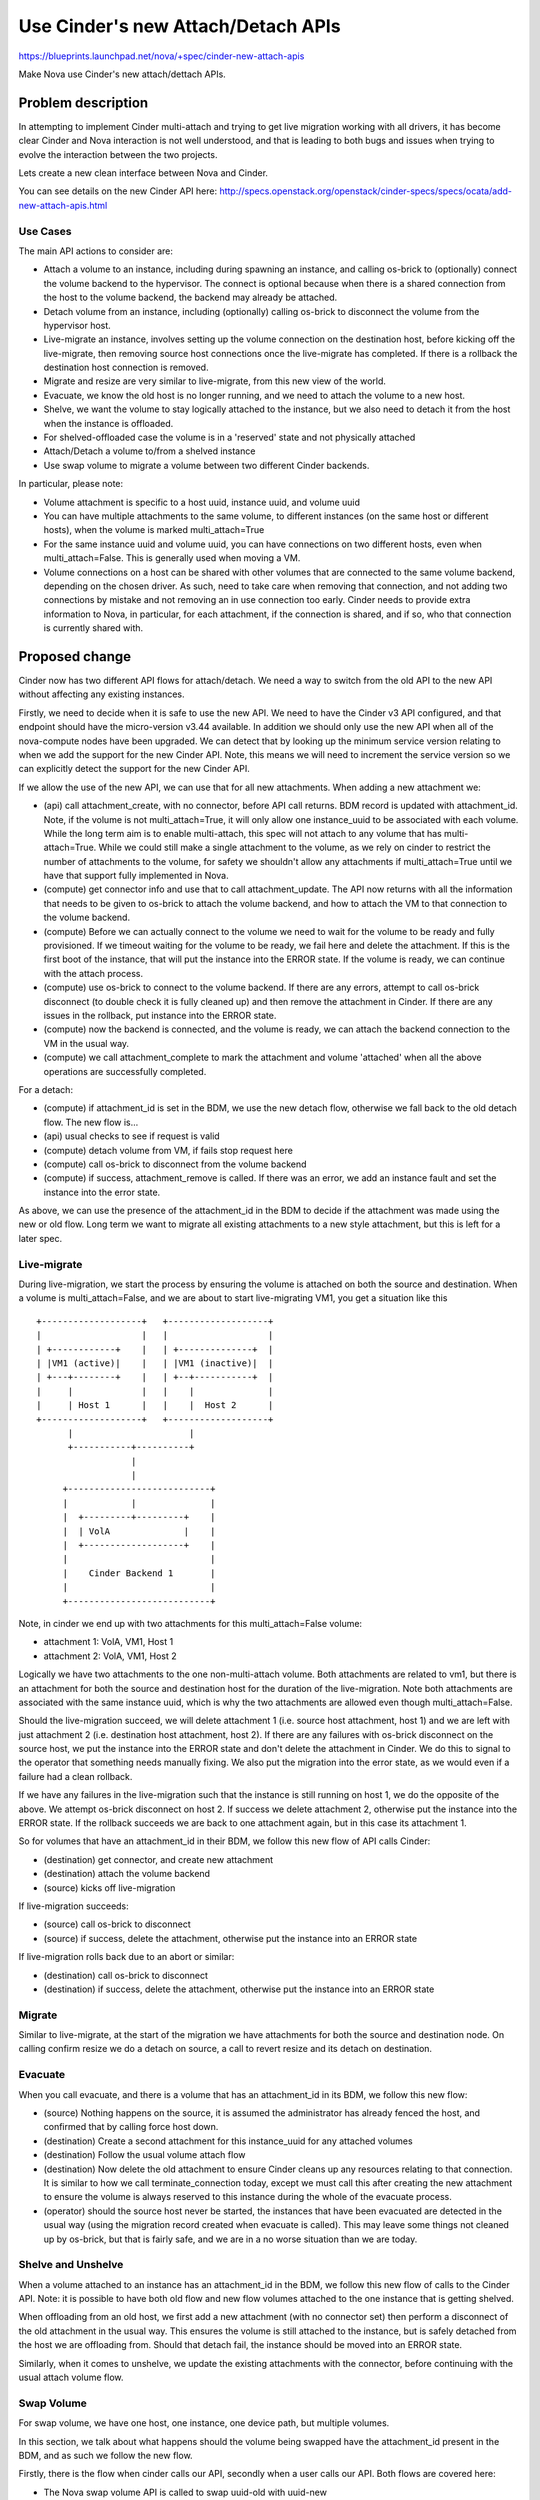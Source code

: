 ..
 This work is licensed under a Creative Commons Attribution 3.0 Unported
 License.

 http://creativecommons.org/licenses/by/3.0/legalcode

===================================
Use Cinder's new Attach/Detach APIs
===================================

https://blueprints.launchpad.net/nova/+spec/cinder-new-attach-apis

Make Nova use Cinder's new attach/dettach APIs.

Problem description
===================

In attempting to implement Cinder multi-attach and trying to get live
migration working with all drivers, it has become clear Cinder and Nova
interaction is not well understood, and that is leading to both bugs
and issues when trying to evolve the interaction between the two projects.

Lets create a new clean interface between Nova and Cinder.

You can see details on the new Cinder API here:
http://specs.openstack.org/openstack/cinder-specs/specs/ocata/add-new-attach-apis.html

Use Cases
---------

The main API actions to consider are:

* Attach a volume to an instance, including during spawning an instance,
  and calling os-brick to (optionally) connect the volume backend to the
  hypervisor.
  The connect is optional because when there is a shared connection from the
  host to the volume backend, the backend may already be attached.
* Detach volume from an instance, including (optionally) calling os-brick to
  disconnect the volume from the hypervisor host.
* Live-migrate an instance, involves setting up the volume connection on the
  destination host, before kicking off the live-migrate, then removing source
  host connections once the live-migrate has completed. If there is a rollback
  the destination host connection is removed.
* Migrate and resize are very similar to live-migrate, from this new view of
  the world.
* Evacuate, we know the old host is no longer running, and we need to attach
  the volume to a new host.
* Shelve, we want the volume to stay logically attached to the instance, but
  we also need to detach it from the host when the instance is offloaded.
* For shelved-offloaded case the volume is in a 'reserved' state and not
  physically attached
* Attach/Detach a volume to/from a shelved instance
* Use swap volume to migrate a volume between two different Cinder backends.

In particular, please note:

* Volume attachment is specific to a host uuid, instance uuid, and volume uuid
* You can have multiple attachments to the same volume, to different instances
  (on the same host or different hosts), when the volume is marked
  multi_attach=True
* For the same instance uuid and volume uuid, you can have connections on two
  different hosts, even when multi_attach=False. This is generally used when
  moving a VM.
* Volume connections on a host can be shared with other volumes that are
  connected to the same volume backend, depending on the chosen driver.
  As such, need to take care when removing that connection, and not adding two
  connections by mistake and not removing an in use connection too early.
  Cinder needs to provide extra information to Nova, in particular, for each
  attachment, if the connection is shared, and if so, who that connection is
  currently shared with.

Proposed change
===============

Cinder now has two different API flows for attach/detach. We need a way to
switch from the old API to the new API without affecting any existing
instances.

Firstly, we need to decide when it is safe to use the new API. We need to have
the Cinder v3 API configured, and that endpoint should have the micro-version
v3.44 available. In addition we should only use the new API when all of the
nova-compute nodes have been upgraded. We can detect that by looking up the
minimum service version relating to when we add the support for the new
Cinder API. Note, this means we will need to increment the service version so
we can explicitly detect the support for the new Cinder API.

If we allow the use of the new API, we can use that for all new attachments.
When adding a new attachment we:

* (api) call attachment_create, with no connector, before API call returns.
  BDM record is updated with attachment_id.
  Note, if the volume is not multi_attach=True, it will only allow one
  instance_uuid to be associated with each volume. While the long term aim
  is to enable multi-attach, this spec will not attach to any volume that has
  multi-attach=True. While we could still make a single attachment to the
  volume, as we rely on cinder to restrict the number of attachments to the
  volume, for safety we shouldn't allow any attachments if multi_attach=True
  until we have that support fully implemented in Nova.
* (compute) get connector info and use that to call attachment_update.
  The API now returns with all the information that needs to be given to
  os-brick to attach the volume backend, and how to attach the VM to that
  connection to the volume backend.
* (compute) Before we can actually connect to the volume we need to wait for
  the volume to be ready and fully provisioned. If we timeout waiting for the
  volume to be ready, we fail here and delete the attachment. If this is the
  first boot of the instance, that will put the instance into the ERROR state.
  If the volume is ready, we can continue with the attach process.
* (compute) use os-brick to connect to the volume backend.
  If there are any errors, attempt to call os-brick disconnect
  (to double check it is fully cleaned up) and then remove the attachment
  in Cinder. If there are any issues in the rollback, put instance into the
  ERROR state.
* (compute) now the backend is connected, and the volume is ready, we can
  attach the backend connection to the VM in the usual way.
* (compute) we call attachment_complete to mark the attachment and volume
  'attached' when all the above operations are successfully completed.

For a detach:

* (compute) if attachment_id is set in the BDM, we use the new detach flow,
  otherwise we fall back to the old detach flow. The new flow is...
* (api) usual checks to see if request is valid
* (compute) detach volume from VM, if fails stop request here
* (compute) call os-brick to disconnect from the volume backend
* (compute) if success, attachment_remove is called.
  If there was an error, we add an instance fault
  and set the instance into the error state.

As above, we can use the presence of the attachment_id in the BDM to decide
if the attachment was made using the new or old flow. Long term we want to
migrate all existing attachments to a new style attachment, but this is left
for a later spec.

Live-migrate
------------

During live-migration, we start the process by ensuring the volume is attached
on both the source and destination. When a volume is multi_attach=False, and
we are about to start live-migrating VM1, you get a situation like this ::

    +-------------------+   +-------------------+
    |                   |   |                   |
    | +------------+    |   | +--------------+  |
    | |VM1 (active)|    |   | |VM1 (inactive)|  |
    | +---+--------+    |   | +--+-----------+  |
    |     |             |   |    |              |
    |     | Host 1      |   |    |  Host 2      |
    +-------------------+   +-------------------+
          |                      |
          +-----------+----------+
                      |
                      |
         +---------------------------+
         |            |              |
         |  +---------+---------+    |
         |  | VolA              |    |
         |  +-------------------+    |
         |                           |
         |    Cinder Backend 1       |
         |                           |
         +---------------------------+

Note, in cinder we end up with two attachments for this multi_attach=False
volume:

* attachment 1: VolA, VM1, Host 1
* attachment 2: VolA, VM1, Host 2

Logically we have two attachments to the one non-multi-attach volume. Both
attachments are related to vm1, but there is an attachment for both the
source and destination host for the duration of the live-migration.
Note both attachments are associated with the same instance uuid,
which is why the two attachments are allowed even though multi_attach=False.

Should the live-migration succeed, we will delete attachment 1 (i.e. source
host attachment, host 1) and we are left with just attachment 2
(i.e. destination host attachment, host 2). If there are any failures with
os-brick disconnect on the source host, we put the instance into the ERROR
state and don't delete the attachment in Cinder. We do this to signal to the
operator that something needs manually fixing. We also put the migration into
the error state, as we would even if a failure had a clean rollback.

If we have any failures in the live-migration such that the instance is still
running on host 1, we do the opposite of the above. We attempt os-brick
disconnect on host 2. If success we delete attachment 2, otherwise put the
instance into the ERROR state. If the rollback succeeds we are back to one
attachment again, but in this case its attachment 1.

So for volumes that have an attachment_id in their BDM, we follow this new
flow of API calls Cinder:

* (destination) get connector, and create new attachment
* (destination) attach the volume backend
* (source) kicks off live-migration

If live-migration succeeds:

* (source) call os-brick to disconnect
* (source) if success, delete the attachment, otherwise put the
  instance into an ERROR state

If live-migration rolls back due to an abort or similar:

* (destination) call os-brick to disconnect
* (destination) if success, delete the attachment, otherwise put the
  instance into an ERROR state

Migrate
-------

Similar to live-migrate, at the start of the migration we have attachments
for both the source and destination node. On calling confirm resize we do
a detach on source, a call to revert resize and its detach on destination.

Evacuate
--------

When you call evacuate, and there is a volume that has an attachment_id in its
BDM, we follow this new flow:

* (source) Nothing happens on the source, it is assumed the administrator
  has already fenced the host, and confirmed that by calling force host down.
* (destination) Create a second attachment for this instance_uuid for
  any attached volumes
* (destination) Follow the usual volume attach flow
* (destination) Now delete the old attachment to ensure Cinder cleans up any
  resources relating to that connection. It is similar to how we call
  terminate_connection today, except we must call this after creating the
  new attachment to ensure the volume is always reserved to this instance
  during the whole of the evacuate process.
* (operator) should the source host never be started, the instances that
  have been evacuated are detected in the usual way (using the migration
  record created when evacuate is called). This may leave some things not
  cleaned up by os-brick, but that is fairly safe, and we are in a no worse
  situation than we are today.

Shelve and Unshelve
-------------------

When a volume attached to an instance has an attachment_id in the BDM, we
follow this new flow of calls to the Cinder API.
Note: it is possible to have both old flow and new flow volumes attached to
the one instance that is getting shelved.

When offloading from an old host, we first add a new attachment (with no
connector set) then perform a disconnect of the old attachment in the
usual way. This ensures the volume is still attached to the instance,
but is safely detached from the host we are offloading from. Should that
detach fail, the instance should be moved into an ERROR state.

Similarly, when it comes to unshelve, we update the existing attachments
with the connector, before continuing with the usual attach volume flow.

Swap Volume
-----------

For swap volume, we have one host, one instance, one device path, but
multiple volumes.

In this section, we talk about what happens should the volume being swapped
have the attachment_id present in the BDM, and as such we follow the new flow.

Firstly, there is the flow when cinder calls our API, secondly when a
user calls our API. Both flows are covered here:

* The Nova swap volume API is called to swap uuid-old with uuid-new

    * The new volume may have been created by the user in cinder, and the
      user may have made the Nova API call.
    * Alternatively, the user may have called Cinder's migrate volume API.
      That means cinder has created the new volume, and calls the Nova API on
      the user's behalf.

* (api) create new attachment for the volume uuid-new, fail API call if we
  can't create that attachment
* (compute) update cinder attachment with connector for uuid-new
* (compute) os-brick connect the new volume. If there is an error we
  deal with this like a failure during attach, and delete the
  attachment to the new volume
* (compute) Nova copies content of volume uuid-old to volume uuid-new,
  in libvirt this is via a rebase operation
* (compute) once the copy is complete, we detach uuid-old from instance
* (compute) update BDM so the attachment_id now points to the attachment
  associated with uuid-new
* (compute) once the old volume is detached, we do an os-brick disconnect
* (compute) for a Nova initiated swap we don't call cinder's
  migrate_volume_completion callback. We check the state of the volume in this
  one case to ensure it's not 'retyping' or 'migrating'.
* (compute) Update the BDM with a new volume-uuid, based on what
  migrate_volume_completion has returned (when called). Note if cinder called
  swap, it will have deleted the old volume, but renamed the new volume to have
  the same uuid as the old volume had. If someone called Nova, we get back
  uuid-new, and we update the BDM to reflect the change.
* so on success we have created a new attachment to the new volume
  and deleted the attachment to the old volume.

Note: it is assumed if a volume is multi-attach, the swap operation will fail
and not be allowed. That will be true in either the Cinder or Nova started
case. In time we will likely move to Cinder's migrate_volume_completion API
using attachment_ids instead of volume ids. This spec does not look at what is
needed to support multi-attach, but this problem seemed worth noting here.

Alternatives
------------

We could struggle on fixing bugs in a "whack a mole" way.

There are several ways we should structure the API interactions. One of the
key alternatives is to add lots of state machine complexity into the API so
the shared connection related locking is handled by Cinder in the API layer.
While it makes the clients more complex, it seemed simpler for Nova and other
clients to do the locking discussed above.

Nova could look up the attachment uuid rather than store it in the BDM, there
is a period where the host uuid is not set, so it seems safer to store the
attachment uuid to stop any possible confusion around which attachment is
associated to each BDM.

During live-migration we could store the additional attachment_ids in the
migrate data, rather than as part of the BDM.

We could continue to save the connection_info in the BDM to be used when we
detach the volume. While seems like it might help avoid issues with changes
in the connection info that Nova hasn't been notified of, this is really a
premature optimization. We should instead work with Cinder and os-brick to
properly fix any such interaction problems in a way that helps all systems
that work with Cinder.

Data model impact
-----------------

When using the new API flow, we no longer need to store the connection_info,
as we don't need to pass that back to Cinder. Instead we just store the
attachment_id for each host the volume is attached to, and any time we need
the connection_info we fetch that from Cinder.

When an attachment_id is populated, we use the new flow to do all attach or
detach operations. When not present, we use the old flow.

REST API impact
---------------

No changes to Nova's REST API.

Security impact
---------------

Nova no longer needs to store the volume connection information, however it is
now available at any time from the Cinder API.

Notifications impact
--------------------

None.

Other end user impact
---------------------

None.

Performance Impact
------------------

There should be no impact to performance. The focus here is stability across
all drivers. There may slightly more API calls between Nova and Cinder, but it
is not expected to be significantly impact performance.

Other deployer impact
---------------------

To use this more stable API interaction, and the new features that will depend
on this effort, must upgrade Cinder to a version that supports the new API.

It is expected we will drop support for older versions of Cinder within
two release cycles of this work being completed.

Developer impact
----------------

Nova and Cinder interactions should be better understood.

Implementation
==============

Assignee(s)
-----------

Primary assignee:
  Ildiko Vancsa

Other contributors:
  Matt Riedemann
  John Griffith
  Steve Noyes

Work Items
----------

To make progress in the previous and this cycle we needed to split this work
into small patches. The overall strategy is that we implement new style attach
last, and all the other operations depend on the attachment_id being in the
BDM, that will not be true until the attach code is merged.

* use Cinder v3 API
* detect if the microversion that includes the new BDM support is present
* detach a new style BDM/volume attach - Merged in Pike
* reboot / rebuild (get connection info from cinder using attachment_id)
* live-migration
* migration
* evacuate
* shelve and unshelve
* swap volume - Merged in Pike
* attach (this means we now expose all the previous features)

Note there are more steps before we can support multi-attach, but these are
left for future specs:

* migrate old BDMs to the new BDM flow
* add explicit support for shared backend connections

Dependencies
============

Depends on the Cinder work to add the new API.
This was completed in Ocata.

Testing
=======

We need to functionally test both old and new Cinder interactions. A new case
was added to grenade that creates and attaches a volume to an instance before
the upgrade, and detaches it after the upgrade. There is also an addition in
Tempest to check the volume attachments after live migration. Beyond this unit
and functional tests are added in Nova to reach proper test coverage for the
new flow.

Documentation Impact
====================

We need to add good developer documentation around the updated
Nova and Cinder interactions.

References
==========

* Cinder API spec:
  http://specs.openstack.org/openstack/cinder-specs/specs/ocata/add-new-attach-apis.html
* Merged and open reviews:
  https://review.openstack.org/#/q/topic:bp/cinder-new-attach-apis

History
=======

.. list-table:: Revisions
   :header-rows: 1

   * - Release Name
     - Description
   * - Pike
     - Introduced
   * - Queens
     - Re-proposed
